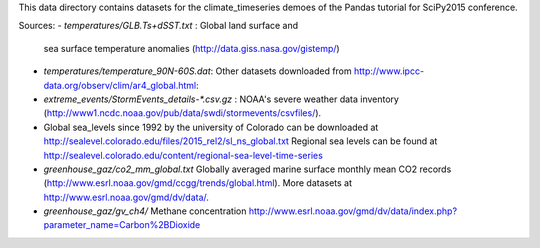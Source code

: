 This data directory contains datasets for the climate_timeseries demoes of the
Pandas tutorial for SciPy2015 conference.

Sources:
- `temperatures/GLB.Ts+dSST.txt` : Global land surface and
  sea surface temperature anomalies (http://data.giss.nasa.gov/gistemp/)
- `temperatures/temperature_90N-60S.dat`: Other datasets downloaded from
  http://www.ipcc-data.org/observ/clim/ar4_global.html:

- `extreme_events/StormEvents_details-*.csv.gz` : NOAA's severe weather data
  inventory (http://www1.ncdc.noaa.gov/pub/data/swdi/stormevents/csvfiles/).

- Global sea_levels since 1992 by the university of Colorado can be downloaded
  at http://sealevel.colorado.edu/files/2015_rel2/sl_ns_global.txt
  Regional sea levels can be found at http://sealevel.colorado.edu/content/regional-sea-level-time-series

- `greenhouse_gaz/co2_mm_global.txt` Globally averaged marine surface monthly
  mean CO2 records (http://www.esrl.noaa.gov/gmd/ccgg/trends/global.html). More
  datasets at http://www.esrl.noaa.gov/gmd/dv/data/.
- `greenhouse_gaz/gv_ch4/` Methane concentration
  http://www.esrl.noaa.gov/gmd/dv/data/index.php?parameter_name=Carbon%2BDioxide
